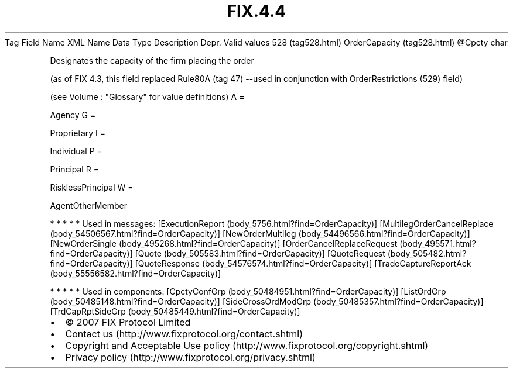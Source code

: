 .TH FIX.4.4 "" "" "Tag #528"
Tag
Field Name
XML Name
Data Type
Description
Depr.
Valid values
528 (tag528.html)
OrderCapacity (tag528.html)
\@Cpcty
char
.PP
Designates the capacity of the firm placing the order
.PP
(as of FIX 4.3, this field replaced Rule80A (tag 47) --used in
conjunction with OrderRestrictions (529) field)
.PP
(see Volume : "Glossary" for value definitions)
A
=
.PP
Agency
G
=
.PP
Proprietary
I
=
.PP
Individual
P
=
.PP
Principal
R
=
.PP
RisklessPrincipal
W
=
.PP
AgentOtherMember
.PP
   *   *   *   *   *
Used in messages:
[ExecutionReport (body_5756.html?find=OrderCapacity)]
[MultilegOrderCancelReplace (body_54506567.html?find=OrderCapacity)]
[NewOrderMultileg (body_54496566.html?find=OrderCapacity)]
[NewOrderSingle (body_495268.html?find=OrderCapacity)]
[OrderCancelReplaceRequest (body_495571.html?find=OrderCapacity)]
[Quote (body_505583.html?find=OrderCapacity)]
[QuoteRequest (body_505482.html?find=OrderCapacity)]
[QuoteResponse (body_54576574.html?find=OrderCapacity)]
[TradeCaptureReportAck (body_55556582.html?find=OrderCapacity)]
.PP
   *   *   *   *   *
Used in components:
[CpctyConfGrp (body_50484951.html?find=OrderCapacity)]
[ListOrdGrp (body_50485148.html?find=OrderCapacity)]
[SideCrossOrdModGrp (body_50485357.html?find=OrderCapacity)]
[TrdCapRptSideGrp (body_50485449.html?find=OrderCapacity)]

.PD 0
.P
.PD

.PP
.PP
.IP \[bu] 2
© 2007 FIX Protocol Limited
.IP \[bu] 2
Contact us (http://www.fixprotocol.org/contact.shtml)
.IP \[bu] 2
Copyright and Acceptable Use policy (http://www.fixprotocol.org/copyright.shtml)
.IP \[bu] 2
Privacy policy (http://www.fixprotocol.org/privacy.shtml)
